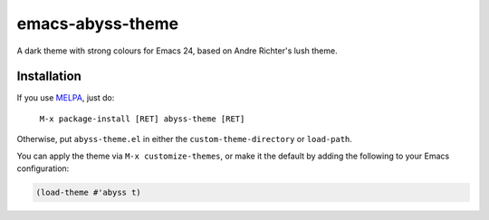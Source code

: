 =================
emacs-abyss-theme
=================

A dark theme with strong colours for Emacs 24, based on Andre
Richter's lush theme.

Installation
============

If you use MELPA_, just do:

   ``M-x package-install [RET] abyss-theme [RET]``

Otherwise, put ``abyss-theme.el`` in either the
``custom-theme-directory`` or ``load-path``.

You can apply the theme via ``M-x customize-themes``, or make it the
default by adding the following to your Emacs configuration:

.. code-block:: lisp

   (load-theme #'abyss t)

.. _MELPA: http://melpa.milkbox.net/
